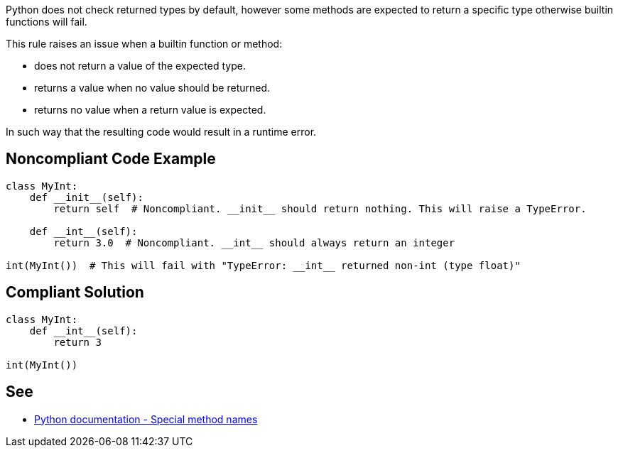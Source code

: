 Python does not check returned types by default, however some methods are expected to return a specific type otherwise builtin functions will fail.


This rule raises an issue when a builtin function or method:

* does not return a value of the expected type.
* returns a value when no value should be returned.
* returns no value when a return value is expected.

In such way that the resulting code would result in a runtime error.

== Noncompliant Code Example

----
class MyInt:
    def __init__(self):
        return self  # Noncompliant. __init__ should return nothing. This will raise a TypeError.

    def __int__(self):
        return 3.0  # Noncompliant. __int__ should always return an integer

int(MyInt())  # This will fail with "TypeError: __int__ returned non-int (type float)"
----

== Compliant Solution

----
class MyInt:
    def __int__(self):
        return 3

int(MyInt())
----

== See

* https://docs.python.org/3/reference/datamodel.html#special-method-names[Python documentation - Special method names]
